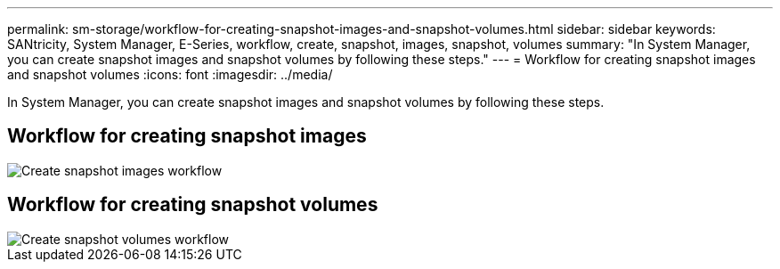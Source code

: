 ---
permalink: sm-storage/workflow-for-creating-snapshot-images-and-snapshot-volumes.html
sidebar: sidebar
keywords: SANtricity, System Manager, E-Series, workflow, create, snapshot, images, snapshot, volumes
summary: "In System Manager, you can create snapshot images and snapshot volumes by following these steps."
---
= Workflow for creating snapshot images and snapshot volumes
:icons: font
:imagesdir: ../media/

[.lead]
In System Manager, you can create snapshot images and snapshot volumes by following these steps.

== Workflow for creating snapshot images

image::../media/sam1130-flw-snapshots-create-ss-images.gif["Create snapshot images workflow"]

== Workflow for creating snapshot volumes

image::../media/sam1130-flw-snapshots-create-ss-volumes.gif["Create snapshot volumes workflow"]
